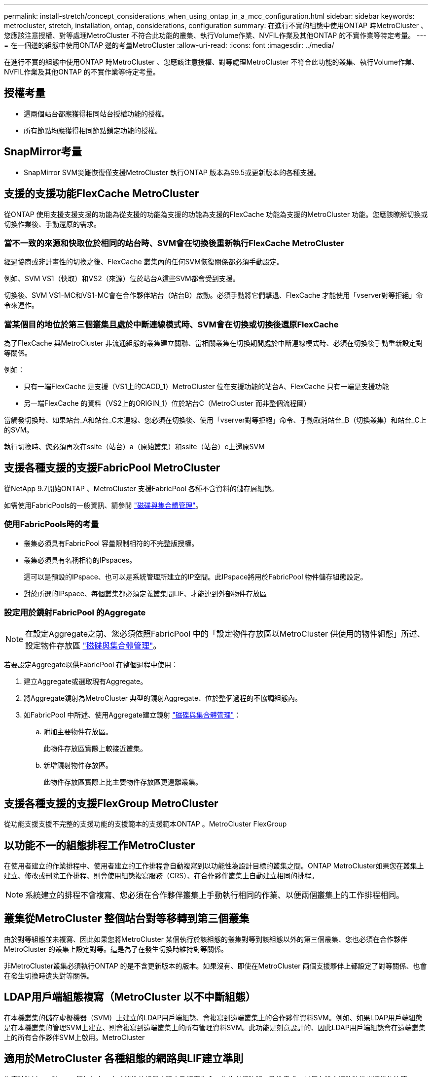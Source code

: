 ---
permalink: install-stretch/concept_considerations_when_using_ontap_in_a_mcc_configuration.html 
sidebar: sidebar 
keywords: metrocluster, stretch, installation, ontap, considerations, configuration 
summary: 在進行不實的組態中使用ONTAP 時MetroCluster 、您應該注意授權、對等處理MetroCluster 不符合此功能的叢集、執行Volume作業、NVFIL作業及其他ONTAP 的不實作業等特定考量。 
---
= 在一個邊的組態中使用ONTAP 邊的考量MetroCluster
:allow-uri-read: 
:icons: font
:imagesdir: ../media/


[role="lead"]
在進行不實的組態中使用ONTAP 時MetroCluster 、您應該注意授權、對等處理MetroCluster 不符合此功能的叢集、執行Volume作業、NVFIL作業及其他ONTAP 的不實作業等特定考量。



== 授權考量

* 這兩個站台都應獲得相同站台授權功能的授權。
* 所有節點均應獲得相同節點鎖定功能的授權。




== SnapMirror考量

* SnapMirror SVM災難恢復僅支援MetroCluster 執行ONTAP 版本為S9.5或更新版本的各種支援。




== 支援的支援功能FlexCache MetroCluster

從ONTAP 使用支援支援支援的功能為從支援的功能為支援的功能為支援的FlexCache 功能為支援的MetroCluster 功能。您應該瞭解切換或切換作業後、手動還原的需求。



=== 當不一致的來源和快取位於相同的站台時、SVM會在切換後重新執行FlexCache MetroCluster

經過協商或非計畫性的切換之後、FlexCache 叢集內的任何SVM恢復關係都必須手動設定。

例如、SVM VS1（快取）和VS2（來源）位於站台A這些SVM都會受到支援。

切換後、SVM VS1-MC和VS1-MC會在合作夥伴站台（站台B）啟動。必須手動將它們擊退、FlexCache 才能使用「vserver對等拒絕」命令來運作。



=== 當某個目的地位於第三個叢集且處於中斷連線模式時、SVM會在切換或切換後還原FlexCache

為了FlexCache 與MetroCluster 非流通組態的叢集建立關聯、當相關叢集在切換期間處於中斷連線模式時、必須在切換後手動重新設定對等關係。

例如：

* 只有一端FlexCache 是支援（VS1上的CACD_1）MetroCluster 位在支援功能的站台A、FlexCache 只有一端是支援功能
* 另一端FlexCache 的資料（VS2上的ORIGIN_1）位於站台C（MetroCluster 而非整個流程圖）


當觸發切換時、如果站台_A和站台_C未連線、您必須在切換後、使用「vserver對等拒絕」命令、手動取消站台_B（切換叢集）和站台_C上的SVM。

執行切換時、您必須再次在ssite（站台）a（原始叢集）和ssite（站台）c上還原SVM



== 支援各種支援的支援FabricPool MetroCluster

從NetApp 9.7開始ONTAP 、MetroCluster 支援FabricPool 各種不含資料的儲存層組態。

如需使用FabricPools的一般資訊、請參閱 link:https://docs.netapp.com/ontap-9/topic/com.netapp.doc.dot-cm-psmg/home.html["磁碟與集合體管理"^]。



=== 使用FabricPools時的考量

* 叢集必須具有FabricPool 容量限制相符的不完整版授權。
* 叢集必須具有名稱相符的IPspaces。
+
這可以是預設的IPspace、也可以是系統管理所建立的IP空間。此IPspace將用於FabricPool 物件儲存組態設定。

* 對於所選的IPspace、每個叢集都必須定義叢集間LIF、才能連到外部物件存放區




=== 設定用於鏡射FabricPool 的Aggregate


NOTE: 在設定Aggregate之前、您必須依照FabricPool 中的「設定物件存放區以MetroCluster 供使用的物件組態」所述、設定物件存放區 link:https://docs.netapp.com/ontap-9/topic/com.netapp.doc.dot-cm-psmg/home.html["磁碟與集合體管理"^]。

若要設定Aggregate以供FabricPool 在整個過程中使用：

. 建立Aggregate或選取現有Aggregate。
. 將Aggregate鏡射為MetroCluster 典型的鏡射Aggregate、位於整個過程的不協調組態內。
. 如FabricPool 中所述、使用Aggregate建立鏡射 link:https://docs.netapp.com/ontap-9/topic/com.netapp.doc.dot-cm-psmg/home.html["磁碟與集合體管理"^]：
+
.. 附加主要物件存放區。
+
此物件存放區實際上較接近叢集。

.. 新增鏡射物件存放區。
+
此物件存放區實際上比主要物件存放區更遠離叢集。







== 支援各種支援的支援FlexGroup MetroCluster

從功能支援支援不完整的支援功能的支援範本的支援範本ONTAP 。MetroCluster FlexGroup



== 以功能不一的組態排程工作MetroCluster

在使用者建立的作業排程中、使用者建立的工作排程會自動複寫到以功能性為設計目標的叢集之間。ONTAP MetroCluster如果您在叢集上建立、修改或刪除工作排程、則會使用組態複寫服務（CRS）、在合作夥伴叢集上自動建立相同的排程。


NOTE: 系統建立的排程不會複寫、您必須在合作夥伴叢集上手動執行相同的作業、以便兩個叢集上的工作排程相同。



== 叢集從MetroCluster 整個站台對等移轉到第三個叢集

由於對等組態並未複寫、因此如果您將MetroCluster 某個執行於該組態的叢集對等到該組態以外的第三個叢集、您也必須在合作夥伴MetroCluster 的叢集上設定對等。這是為了在發生切換時維持對等關係。

非MetroCluster叢集必須執行ONTAP 的是不含更新版本的版本。如果沒有、即使在MetroCluster 兩個支援夥伴上都設定了對等關係、也會在發生切換時遺失對等關係。



== LDAP用戶端組態複寫（MetroCluster 以不中斷組態）

在本機叢集的儲存虛擬機器（SVM）上建立的LDAP用戶端組態、會複寫到遠端叢集上的合作夥伴資料SVM。例如、如果LDAP用戶端組態是在本機叢集的管理SVM上建立、則會複寫到遠端叢集上的所有管理資料SVM。此功能是刻意設計的、因此LDAP用戶端組態會在遠端叢集上的所有合作夥伴SVM上啟用。MetroCluster



== 適用於MetroCluster 各種組態的網路與LIF建立準則

您應該瞭MetroCluster 解如何在一套功能性的組態中建立及複寫生命。您也必須瞭解一致性需求、以便在設定網路時做出適當的決策。

.相關資訊
https://docs.netapp.com/ontap-9/topic/com.netapp.doc.dot-cm-concepts/home.html["概念ONTAP"^]



=== IPSpace物件複寫和子網路組態需求

您應該瞭解將IPspace物件複寫到合作夥伴叢集、以及在MetroCluster 整個過程中設定子網路和IPv6的需求。



==== IPSpace複寫

將IPspace物件複寫到合作夥伴叢集時、您必須考量下列準則：

* 這兩個站台的IPspace名稱必須相符。
* IPSpace物件必須手動複寫至合作夥伴叢集。
+
在IPspace複寫之前建立並指派給IPspace的任何儲存虛擬機器（SVM）、都不會複寫到合作夥伴叢集。





==== 子網路組態

在MetroCluster 設定子網路為一個以供參考的組態時、您必須考量下列準則：

* 兩個MetroCluster 支援此功能的叢集在相同的IPspace中、必須具有相同的子網路名稱、子網路、廣播網域和閘道。
* 兩個叢集的IP範圍必須不同。
+
在下列範例中、IP範圍不同：

+
[listing]
----
cluster_A::> network subnet show

IPspace: Default
Subnet                     Broadcast                   Avail/
Name      Subnet           Domain    Gateway           Total    Ranges
--------- ---------------- --------- ------------      -------  ---------------
subnet1   192.168.2.0/24   Default   192.168.2.1       10/10    192.168.2.11-192.168.2.20

cluster_B::> network subnet show
 IPspace: Default
Subnet                     Broadcast                   Avail/
Name      Subnet           Domain    Gateway           Total    Ranges
--------- ---------------- --------- ------------     --------  ---------------
subnet1   192.168.2.0/24   Default   192.168.2.1       10/10    192.168.2.21-192.168.2.30
----




==== IPv6組態

如果在一個站台上設定IPv6、則另一個站台也必須設定IPv6。



=== 以架構組態建立LIF的需求MetroCluster

在MetroCluster 設定以功能性為基礎的網路組態時、您應該瞭解建立生命的需求。

建立生命時、您必須考量下列準則：

* Fibre Channel：您必須使用延伸的VSAN或延伸的Fabric。
* IP/iSCSI：您必須使用第2層延伸網路。
* ARP廣播：您必須在兩個叢集之間啟用ARP廣播。
* 重複的lifs：不能在IPspace中使用相同的IP位址（重複的lifs）建立多個lifs。
* NFS與SAN組態：您必須針對無鏡射與鏡射的Aggregate使用不同的儲存虛擬機器（SVM）。




==== 驗證LIF建立

您可以執行「eskCheck lifshow」命令、確認是否能在MetroCluster 一個SeskesfConfiguration中成功建立LIF MetroCluster 。如果您在建立LIF時遇到任何問題、可以使用「MetroCluster 效能修復定位」命令來修正問題。



=== LIF複寫及放置需求與問題

您應該瞭解MetroCluster 到整個流程組態中的LIF複寫需求。您也應該知道複寫的LIF如何放置在合作夥伴叢集上、而且您應該瞭解LIF複寫或LIF放置失敗時所發生的問題。



==== 複寫LIF至合作夥伴叢集

當您在MetroCluster 採用非集中組態的叢集上建立LIF時、LIF會複寫到合作夥伴叢集上。LIF不會以一對一的名稱為基礎放置。針對切換作業後的LIF可用度、LIF放置程序會根據可到達性和連接埠屬性檢查、驗證連接埠是否能夠裝載LIF。

系統必須符合下列條件、才能將複寫的LIF置於合作夥伴叢集上：

|===


| 條件 | LIF類型：FC | LIF類型：IP/iSCSI 


 a| 
節點識別
 a| 
嘗試將複寫的LIF放在建立它的節點的災難恢復（DR）合作夥伴上。ONTAP

如果DR合作夥伴無法使用、則DR輔助合作夥伴將用於放置。
 a| 
嘗試將複寫的LIF放在所建立節點的DR合作夥伴上。ONTAP

如果DR合作夥伴無法使用、則DR輔助合作夥伴將用於放置。



 a| 
連接埠識別
 a| 
可識別DR叢集上連接的FC目標連接埠。ONTAP
 a| 
DR叢集上與來源LIF位於相同IPspace的連接埠、會被選取以進行可到達性檢查。

如果同一個IPspace中的DR叢集中沒有連接埠、則無法放置LIF。

DR叢集中所有已在相同IPspace和子網路中裝載LIF的連接埠、都會自動標示為可連線、並可用於放置。這些連接埠不包含在連線能力檢查中。



 a| 
連線能力檢查
 a| 
可連線性是透過檢查DR叢集中連接埠上來源網路WWN的連線能力來決定。

如果DR站台沒有相同的網路、則LIF會放在DR合作夥伴的隨機連接埠上。
 a| 
可到達性取決於對從DR叢集上先前識別的每個連接埠到要放置之LIF來源IP位址的位址解析傳輸協定（Arp）廣播的回應。

若要成功進行連通性檢查、必須允許兩個叢集之間的ARP廣播。

接收來源LIF回應的每個連接埠都會標示為可能的放置位置。



 a| 
連接埠選擇
 a| 
根據介面卡類型和速度等屬性、將連接埠分類、然後選取具有相符屬性的連接埠。ONTAP

如果找不到具有相符屬性的連接埠、則LIF會放置在DR合作夥伴的隨機連接埠上。
 a| 
從可到達性檢查期間標示為可到達的連接埠、ONTAP 我們偏好廣播網域中與LIF子網路相關聯的連接埠。

如果DR叢集上沒有與LIF子網路相關聯的網路連接埠、ONTAP 則選擇可連線至來源LIF的連接埠。

如果沒有連接至來源LIF的連接埠、則會從與來源LIF子網路相關聯的廣播網域中選取連接埠、如果不存在此類廣播網域、則會選取隨機連接埠。

根據介面卡類型、介面類型和速度等屬性、將連接埠分類、然後選取具有相符屬性的連接埠。ONTAP



 a| 
LIF放置
 a| 
從可到達的連接埠ONTAP 、選擇最少負載的連接埠進行放置。
 a| 
從選取的連接埠ONTAP 、選擇最少負載的連接埠進行放置。

|===


==== 當DR合作夥伴節點當機時、放置複寫的LIF

當iSCSI或FC LIF是在DR合作夥伴已接管的節點上建立時、複寫的LIF會放置在DR輔助合作夥伴節點上。在後續的恢復作業之後、將不會自動將LIF移至DR合作夥伴。這可能會導致LIF集中在合作夥伴叢集中的單一節點上。在進行物件切換作業期間MetroCluster 、後續嘗試對應屬於儲存虛擬機器（SVM）的LUN時、將會失敗。

您應該MetroCluster 在接管作業或恢復作業之後執行「S還原 檢查LIF show」命令、以驗證LIF放置是否正確。如果發生錯誤、您可以執行「MetroCluster 停止修復定位」命令來解決問題。



==== LIF放置錯誤

在切換作業之後、「MetroCluster 不知道資料檢查LIF show」命令所顯示的LIF放置錯誤會保留下來。如果針對LIF發出「網路介面修改」、「網路介面重新命名」或「網路介面刪除」命令、但出現放置錯誤、則錯誤將會移除、而且不會出現在「MetroCluster Rename Check LIF show」命令的輸出中。



==== LIF複寫失敗

您也可以使用「MetroCluster show lif show」命令來檢查LIF複寫是否成功。如果LIF複寫失敗、將會顯示EMS訊息。

您可以針對MetroCluster 任何無法找到正確連接埠的LIF、執行「SikellCheck LIF修復放置」命令來修正複寫失敗。您應該盡快解決任何LIF複寫故障、以驗證在MetroCluster 執行「切換」作業期間LIF的可用度。


NOTE: 即使來源SVM停機、如果目的地SVM中的IP空間和網路相同、連接埠中有屬於不同SVM的LIF、則LIF放置可能會正常進行。



=== 在根Aggregate上建立Volume

系統不允許在MetroCluster 實體組態中節點的根Aggregate（具有CFO HA原則的Aggregate）上建立新磁碟區。

由於此限制、根集合體無法使用「vserver add-aggregate」命令新增至SVM。



== SVM災難恢復功能MetroCluster 、以一套功能不全的組態進行

從ONTAP 功能介紹的起、MetroCluster 使用支援VMware®的動態儲存虛擬機器（SVM）就能透過SnapMirror SVM災難恢復功能、作為來源。目的地SVM必須位於MetroCluster 不屬於該組態的第三個叢集上。

您應該瞭解搭配SnapMirror災難恢復使用SVM的下列要求和限制：

* 只有MetroCluster 在整個SVM組態中有作用中的SVM、才能成為SVM災難恢復關係的來源。
+
來源可以是切換前的同步來源SVM、或是切換後的同步目的地SVM。

* 當某個支援區組態處於穩定狀態時、由於該磁碟區不在線上、所以無法將該支援區同步目的地SVM作為SVM災難恢復關係的來源。MetroCluster MetroCluster
+
下圖顯示SVM災難恢復行為處於穩定狀態：

+
image::../media/svm_dr_normal_behavior.gif[SVM DR正常行為]

* 當sync-source sVM是SVM DR關係的來源時、來源SVM DR關係資訊會複寫到MetroCluster 該合作夥伴。
+
如此可讓SVM DR更新在切換後繼續、如下列映像所示：

+
image::../media/svm_dr_image_2.gif[SVM DR映像2.]

* 在切換和切換程序期間、複寫到SVM DR目的地可能會失敗。
+
不過、在切換或切換程序完成之後、下一個SVM DR排程更新將會成功。



請參閱中的「複寫SVM組態」一節 https://docs.netapp.com/ontap-9/topic/com.netapp.doc.pow-dap/GUID-983EDECC-A085-46DC-AF11-6FF9C474ABAE.html["使用CLI保護資料"^] 如需設定SVM DR關係的詳細資訊、



=== 在災難恢復站台上進行SVM重新同步

在重新同步期間、MetroCluster 將從非MetroCluster站台上的目的地SVM還原位於該組態上的儲存虛擬機器（SVM）災難恢復（DR）來源。

在重新同步期間、來源SVM（叢集_A）會暫時做為目的地SVM、如下圖所示：

image::../media/svm_dr_resynchronization.gif[SVM DR重新同步]



==== 如果在重新同步期間發生非計畫性切換

重新同步期間發生的非計畫性切換、將會停止重新同步傳輸。如果發生非計畫性的切換、則下列情況為真：

* 在站台上的目的地SVM MetroCluster （在重新同步之前是來源SVM）仍會保留為目的地SVM。合作夥伴叢集的SVM將繼續保留其子類型、並保持非作用中狀態。
* SnapMirror關係必須以同步目的地SVM作為目的地、以手動方式重新建立。
* SnapMirror關係不會出現在SnapMirror顯示輸出中、除非執行SnapMirror建立作業、否則會在存留站台切換後出現。




==== 在重新同步期間進行非計畫性切換後執行切換

若要成功執行切換程序、必須中斷並刪除重新同步關係。如果存在任何SnapMirror DR目的地SVM MetroCluster 、或者叢集的SVM子類型為「dp-dit目的地」、則不允許切換。



== 儲存磁碟show和儲存櫃的輸出以雙節點Stretch MetroCluster 的組態顯示命令

在雙節點的Stretch MetroCluster 餐廳組態中、「儲存磁碟展示」和「儲存櫃展示」命令的「is -local-attach」欄位會顯示所有磁碟和儲存櫃為本機、無論其連接的節點為何。



== 儲存Aggregate plex show命令的輸出在MetroCluster 執行完功能介紹後仍不確定

當您在MetroCluster 執行完還原切換後執行「叢集Aggregate show」命令時、切換根Aggregate的plex0狀態將會不確定、並顯示為「故障」。在此期間、切換根目錄不會更新。此叢的實際狀態只能在MetroCluster 還原階段之後決定。



== 在切換時修改Volume以設定NVFIL旗標

您可以修改磁碟區、以便在MetroCluster 發生故障切換時、在磁碟區上設定NVFIL旗標。NVFIL旗標會將磁碟區隔離、使其不受任何修改。這是需要處理的磁碟區、如同切換後已將寫入作業提交至磁碟區的內容遺失一樣。


NOTE: 在9.0之前的版本中、NVFIL旗標會用於每個切換。ONTAP在更新版本的版本中、使用非計畫性的切換（USO）ONTAP 。

.步驟
. 將MetroCluster 「vol-dr-force-nv故障」參數設定為「on」、啟用支援在切換時觸發NVFIL的組態：
+
「volvol modify -vserver _vserver-name_-volume _volvolvolVolume名稱_-dr-force-nvail on」


